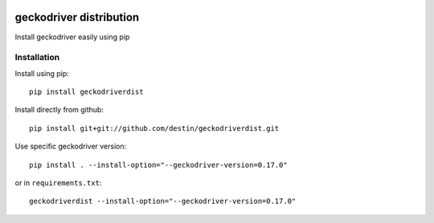 .. image:: https://travis-ci.org/destin/geckodriverdist.svg?branch=master
    :target: https://travis-ci.org/destin/geckodriverdist

========================
geckodriver distribution
========================

Install geckodriver easily using pip

Installation
============

Install using pip::

    pip install geckodriverdist

Install directly from github::

    pip install git+git://github.com/destin/geckodriverdist.git

Use specific geckodriver version::

    pip install . --install-option="--geckodriver-version=0.17.0"

or in ``requirements.txt``::

    geckodriverdist --install-option="--geckodriver-version=0.17.0"
